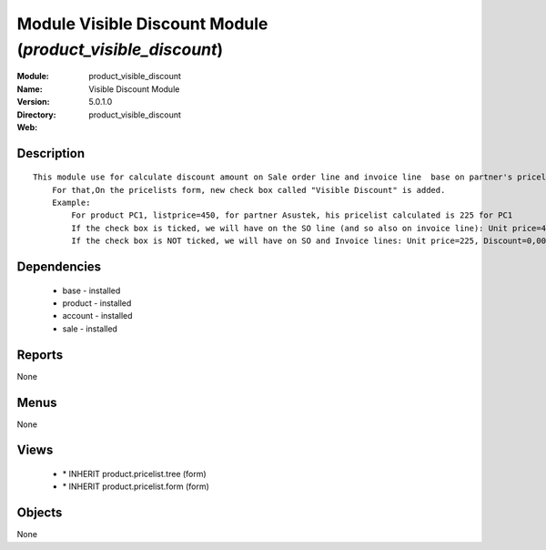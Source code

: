 
Module Visible Discount Module (*product_visible_discount*)
===========================================================
:Module: product_visible_discount
:Name: Visible Discount Module
:Version: 5.0.1.0
:Directory: product_visible_discount
:Web: 

Description
-----------

::

  This module use for calculate discount amount on Sale order line and invoice line  base on partner's pricelist
      For that,On the pricelists form, new check box called "Visible Discount" is added.
      Example:
          For product PC1, listprice=450, for partner Asustek, his pricelist calculated is 225 for PC1
          If the check box is ticked, we will have on the SO line (and so also on invoice line): Unit price=450, Discount=50,00, Net price=225
          If the check box is NOT ticked, we will have on SO and Invoice lines: Unit price=225, Discount=0,00, Net price=225

Dependencies
------------

 * base - installed
 * product - installed
 * account - installed
 * sale - installed

Reports
-------

None


Menus
-------


None


Views
-----

 * \* INHERIT product.pricelist.tree (form)
 * \* INHERIT product.pricelist.form (form)


Objects
-------

None
